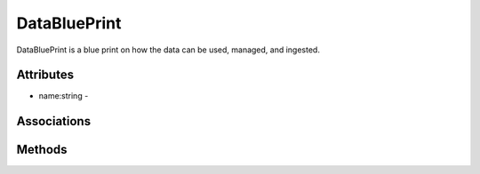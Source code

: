 .. _Model-DataBluePrint:

DataBluePrint
=============

DataBluePrint is a blue print on how the data can be used, managed, and ingested.

.. image:: Model-DataBluePrint.png

Attributes
----------


* name:string - 


Associations
------------

.. list-table:: Associations
   :widths: 15 15 15 15 15 40
   :header-rows: 1

   * - Name
     - Cardinality
     - Class
     - Composition
     - Owner
     - Description

    * - adaptors
      - n
      - DataAdaptor
      - false
      - true
      - 

    * - flows
      - n
      - DataFlow
      - false
      - true
      - 



Methods
-------



    

